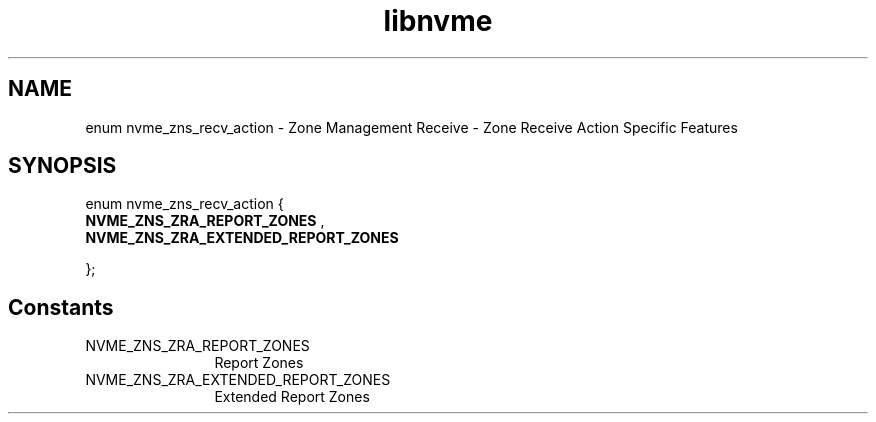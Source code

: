 .TH "libnvme" 9 "enum nvme_zns_recv_action" "August 2024" "API Manual" LINUX
.SH NAME
enum nvme_zns_recv_action \- Zone Management Receive - Zone Receive Action Specific Features
.SH SYNOPSIS
enum nvme_zns_recv_action {
.br
.BI "    NVME_ZNS_ZRA_REPORT_ZONES"
, 
.br
.br
.BI "    NVME_ZNS_ZRA_EXTENDED_REPORT_ZONES"

};
.SH Constants
.IP "NVME_ZNS_ZRA_REPORT_ZONES" 12
Report Zones
.IP "NVME_ZNS_ZRA_EXTENDED_REPORT_ZONES" 12
Extended Report Zones
